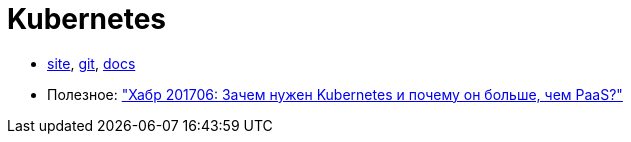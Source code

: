 = Kubernetes

* https://kubernetes.io/[site],
https://github.com/kubernetes/kubernetes[git],
https://kubernetes.io/docs/home/[docs]

* Полезное:
https://habrahabr.ru/company/flant/blog/327338/["Хабр 201706: Зачем нужен Kubernetes и почему он больше, чем PaaS?"]
